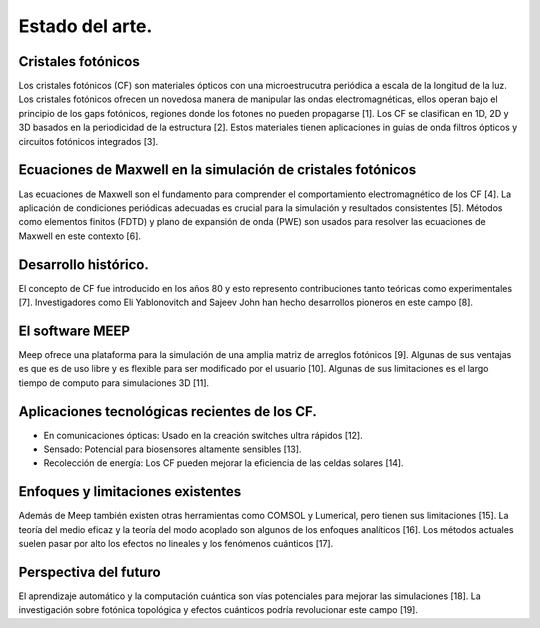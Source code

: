 Estado del arte.
----------------

Cristales fotónicos
~~~~~~~~~~~~~~~~~~

Los cristales fotónicos (CF) son materiales ópticos con una microestrucutra periódica a escala de la longitud de la luz. Los
cristales fotónicos ofrecen un novedosa manera de manipular las ondas electromagnéticas, ellos operan bajo el principio de
los gaps fotónicos, regiones donde los fotones no pueden propagarse [1]. Los CF se clasifican en 1D, 2D y 3D basados en la
periodicidad de la estructura [2]. Estos materiales tienen aplicaciones in guías de onda filtros ópticos y circuitos fotónicos
integrados [3].

Ecuaciones de Maxwell en la simulación de cristales fotónicos
~~~~~~~~~~~~~~~~~~~~~~~~~~~~~~~~~~~~~~~~~~~~~~~~~~~~~~~~~~~~~

Las ecuaciones de Maxwell son el fundamento para comprender el comportamiento electromagnético de los CF [4]. La aplicación de
condiciones periódicas adecuadas es crucial para la simulación y resultados consistentes [5]. Métodos como elementos finitos
(FDTD) y plano de expansión de onda (PWE) son usados para resolver las ecuaciones de Maxwell en este contexto [6].

Desarrollo histórico.
~~~~~~~~~~~~~~~~~~~~

El concepto de CF fue introducido en los años 80 y esto represento contribuciones tanto teóricas como experimentales [7].
Investigadores como Eli Yablonovitch and Sajeev John han hecho desarrollos pioneros en este campo [8].

El software MEEP
~~~~~~~~~~~~~~~~

Meep ofrece una plataforma para la simulación de una amplia matriz de arreglos fotónicos [9]. Algunas de sus ventajas es que es
de  uso libre y es flexible para ser modificado por el usuario [10]. Algunas de sus limitaciones es el largo tiempo de computo
para simulaciones 3D [11].

Aplicaciones tecnológicas recientes de los CF.
~~~~~~~~~~~~~~~~~~~~~~~~~~~~~~~~~~~~~~~~~~~~~

- En comunicaciones ópticas: Usado en la creación switches ultra rápidos [12].
- Sensado: Potencial para biosensores altamente sensibles [13].
- Recolección de energía: Los CF pueden mejorar la eficiencia de las celdas solares [14].

Enfoques y limitaciones existentes
~~~~~~~~~~~~~~~~~~~~~~~~~~~~~~~~~~

Además de Meep también existen otras herramientas como COMSOL y Lumerical, pero tienen sus limitaciones [15].  La teoría del medio
eficaz y la teoría del modo acoplado son algunos de los enfoques analíticos [16]. Los métodos actuales suelen pasar por alto los
efectos no lineales y los fenómenos cuánticos [17].

Perspectiva del futuro
~~~~~~~~~~~~~~~~~~~~~

El aprendizaje automático y la computación cuántica son vías potenciales para mejorar las simulaciones [18]. La investigación sobre
fotónica topológica y efectos cuánticos podría revolucionar este campo [19].